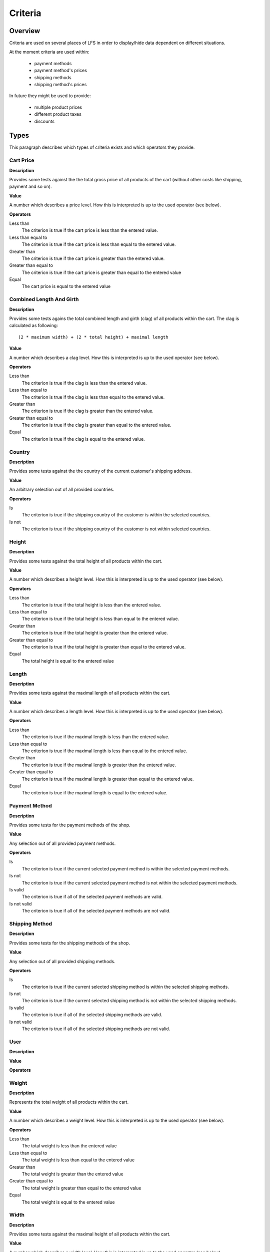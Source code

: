 .. index:: Criteria

========
Criteria
========

Overview
========

Criteria are used on several places of LFS in order to display/hide data
dependent on different situations.

At the moment criteria are used within:

    * payment methods
    * payment method's prices
    * shipping methods
    * shipping method's prices

In future they might be used to provide:

    * multiple product prices
    * different product taxes
    * discounts

Types
=====

This paragraph describes which types of criteria exists and which operators
they provide.

Cart Price
-----------

**Description**

Provides some tests against the the total gross price of all products of the
cart (without other costs like shipping, payment and so on).

**Value**

A number which describes a price level. How this is interpreted is up
to the used operator (see below).

**Operators**

Less than
    The criterion is true if the cart price is less than the entered value.

Less than equal to
    The criterion is true if the cart price is less than equal to the entered
    value.

Greater than
    The criterion is true if the cart price is greater than the entered value.

Greater than equal to
    The criterion is true if the cart price is greater than equal to the
    entered value

Equal
    The cart price is equal to the entered value

Combined Length And Girth
-------------------------

**Description**

Provides some tests agains the total combined length and girth (clag) of all
products within the cart. The clag is calculated as following::

    (2 * maximum width) + (2 * total height) + maximal length

**Value**

A number which describes a clag level. How this is interpreted is up to the
used operator (see below).

**Operators**

Less than
    The criterion is true if the clag is less than the entered value.

Less than equal to
    The criterion is true if the clag is less than equal to the entered value.

Greater than
    The criterion is true if the clag is greater than the entered value.

Greater than equal to
    The criterion is true if the clag is greater than equal to the entered
    value.

Equal
    The criterion is true if the clag is equal to the entered value.

Country
-------

**Description**

Provides some tests against the the country of the current customer's shipping
address.

**Value**

An arbitrary selection out of all provided countries.

**Operators**

Is
    The criterion is true if the shipping country of the customer is within
    the selected countries.

Is not
    The criterion is true if the shipping country of the customer is not within
    selected countries.

Height
------

**Description**

Provides some tests against the total height of all products within the cart.

**Value**

A number which describes a height level. How this is interpreted is up
to the used operator (see below).

**Operators**

Less than
    The criterion is true if the total height is less than the entered value.

Less than equal to
    The criterion is true if the total height is less than equal to the entered
    value.

Greater than
    The criterion is true if the total height is greater than the entered
    value.

Greater than equal to
    The criterion is true if the total height is greater than equal to the
    entered value.

Equal
    The total height is equal to the entered value

Length
------

**Description**

Provides some tests against the maximal length of all products within the cart.

**Value**

A number which describes a length level. How this is interpreted is up
to the used operator (see below).

**Operators**

Less than
    The criterion is true if the maximal length is less than the entered value.

Less than equal to
    The criterion is true if the maximal length is less than equal to the
    entered value.

Greater than
    The criterion is true if the maximal length is greater than the entered
    value.

Greater than equal to
    The criterion is true if the maximal length is greater than equal to the
    entered value.

Equal
    The criterion is true if the maximal length is equal to the entered value.

Payment Method
--------------

**Description**

Provides some tests for the payment methods of the shop.

**Value**

Any selection out of all provided payment methods.

**Operators**

Is
    The criterion is true if the current selected payment method is within
    the selected payment methods.

Is not
    The criterion is true if the current selected payment method is not within
    the selected payment methods.

Is valid
    The criterion is true if all of the selected payment methods are valid.

Is not valid
    The criterion is true if all of the selected payment methods are not
    valid.

Shipping Method
---------------

**Description**

Provides some tests for the shipping methods of the shop.

**Value**

Any selection out of all provided shipping methods.

**Operators**

Is
    The criterion is true if the current selected shipping method is within
    the selected shipping methods.

Is not
    The criterion is true if the current selected shipping method is not within
    the selected shipping methods.

Is valid
    The criterion is true if all of the selected shipping methods are valid.

Is not valid
    The criterion is true if all of the selected shipping methods are not
    valid.

User
----

**Description**

**Value**

**Operators**

Weight
------

**Description**

Represents the total weight of all products within the cart.

**Value**

A number which describes a weight level. How this is interpreted is up to the
used operator (see below).

**Operators**

Less than
    The total weight is less than the entered value

Less than equal to
    The total weight is less than equal to the entered value

Greater than
    The total weight is greater than the entered value

Greater than equal to
    The total weight is greater than equal to the entered value

Equal
    The total weight is equal to the entered value

Width
-----

**Description**

Provides some tests against the maximal height of all products within the cart.

**Value**

A number which describes a width level. How this is interpreted is up to the
used operator (see below).

**Operators**

Less than
    The criterion is true if the maximum width is less than the entered value.

Less than equal to
    The criterion is true if the maximum width is less than equal to the
    entered value.

Greater than
    The criterion is true if the maximum width is greater than the entered
    value.

Greater than equal to
    The criterion is true if the maximum width is greater than equal to the
    entered value.

Equal
    The criterion is true if the maximum width is equal to the entered value.